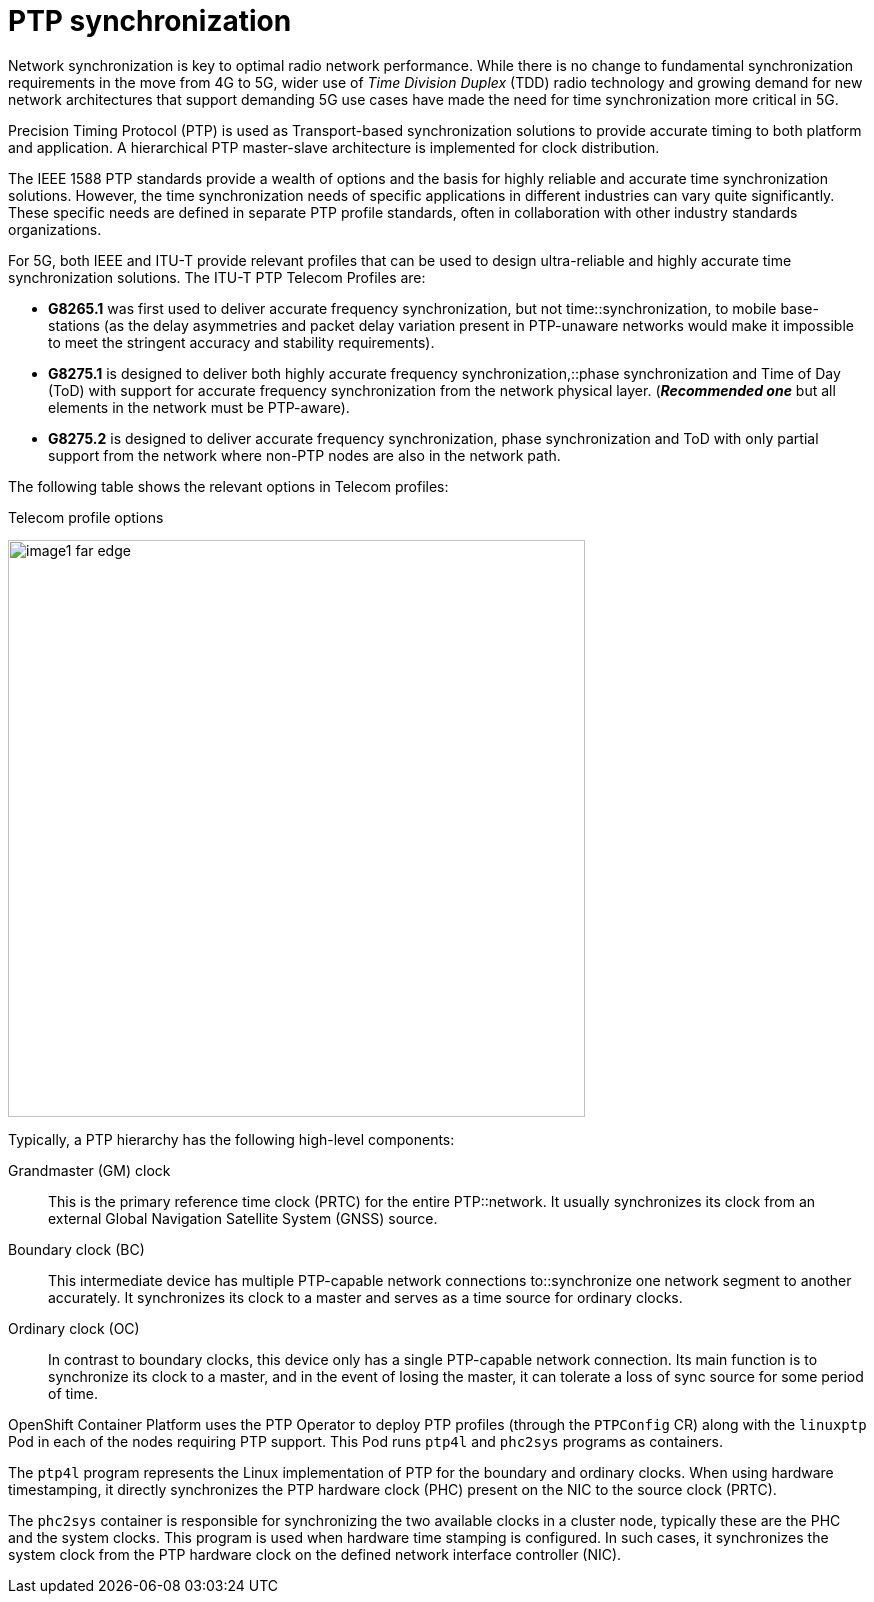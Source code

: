 [id="k8s-best-practices-far-edge-ptp-synchronization"]
= PTP synchronization

Network synchronization is key to optimal radio network performance. While there is no change to fundamental synchronization requirements in the move from 4G to 5G, wider use of _Time Division Duplex_ (TDD) radio technology and growing demand for new network architectures that support demanding 5G use cases have made the need for time synchronization more critical in 5G.

Precision Timing Protocol (PTP) is used as Transport-based synchronization solutions to provide accurate timing to both platform and application. A hierarchical PTP master-slave architecture is implemented for clock distribution.

The IEEE 1588 PTP standards provide a wealth of options and the basis for highly reliable and accurate time synchronization solutions. However, the time synchronization needs of specific applications in different industries can vary quite significantly. These specific needs are defined in separate PTP profile standards, often in collaboration with other industry standards organizations.

For 5G, both IEEE and ITU-T provide relevant profiles that can be used to design ultra-reliable and highly accurate time synchronization solutions. The ITU-T PTP Telecom Profiles are:

* *G8265.1* was first used to deliver accurate frequency synchronization, but not time::synchronization, to mobile base-stations (as the delay asymmetries and packet delay variation present in PTP-unaware networks would make it impossible to meet the stringent accuracy and stability requirements).

* *G8275.1* is designed to deliver both [.underline]#highly accurate# frequency synchronization,::phase synchronization and Time of Day (ToD) with support for accurate frequency synchronization from the network physical layer. (*_[.underline]#Recommended one#_* but all elements in the network must be PTP-aware).

* *G8275.2* is designed to deliver accurate frequency synchronization, phase synchronization and ToD with only partial support from the network where non-PTP nodes are also in the network path.

The following table shows the relevant options in Telecom profiles:

.Telecom profile options
image:image1_far_edge.png[width=577,height=577]

Typically, a PTP hierarchy has the following high-level components:

Grandmaster (GM) clock::
This is the primary reference time clock (PRTC) for the entire PTP::network. It usually synchronizes its clock from an external Global Navigation Satellite System (GNSS) source.

Boundary clock (BC):: This intermediate device has multiple PTP-capable network connections to::synchronize one network segment to another accurately. It synchronizes its clock to a master and serves as a time source for ordinary clocks.

Ordinary clock (OC):: In contrast to boundary clocks, this device only has a single PTP-capable network connection. Its main function is to synchronize its clock to a master, and in the event of losing the master, it can tolerate a loss of sync source for some period of time.

OpenShift Container Platform uses the PTP Operator to deploy PTP profiles (through the `PTPConfig` CR) along with the `linuxptp` Pod in each of the nodes requiring PTP support. This Pod runs `ptp4l` and `phc2sys` programs as containers.

The `ptp4l` program represents the Linux implementation of PTP for the boundary and ordinary clocks. When using hardware timestamping, it directly synchronizes the PTP hardware clock (PHC) present on the NIC to the source clock (PRTC).

The `phc2sys` container is responsible for synchronizing the two available clocks in a cluster node, typically these are the PHC and the system clocks. This program is used when hardware time stamping is configured. In such cases, it synchronizes the system clock from the PTP hardware clock on the defined network interface controller (NIC).

